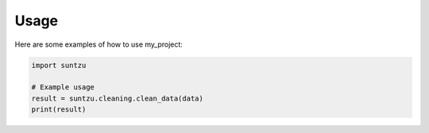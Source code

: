 Usage
=====

Here are some examples of how to use my_project:

.. code-block:: python

    import suntzu

    # Example usage
    result = suntzu.cleaning.clean_data(data)
    print(result)
